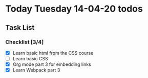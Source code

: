 * Today Tuesday 14-04-20 todos
** Task List
*** Checklist [3/4]
- [X] Learn basic html from the CSS  course
- [ ] Learn basic CSS
- [X] Org mode part 3 for embedding links
- [X] Learn Webpack part 3  
